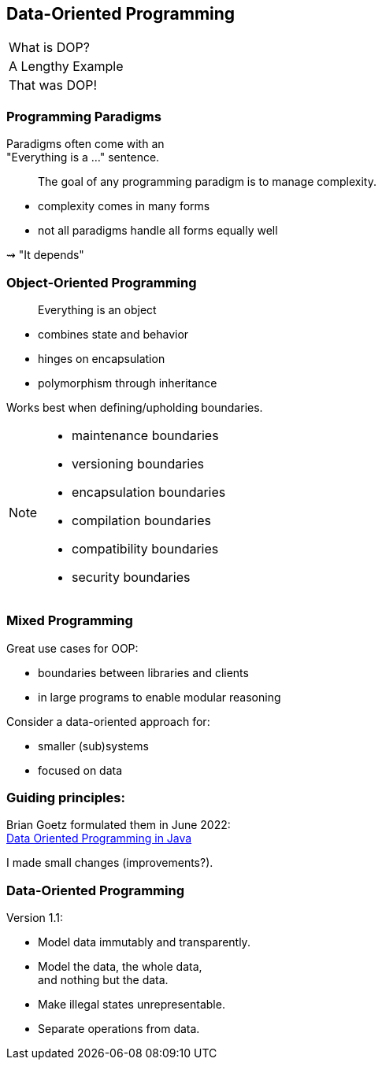 == Data-Oriented Programming

++++
<table class="toc">
	<tr class="toc-current"><td>What is DOP?</td></tr>
	<tr><td>A Lengthy Example</td></tr>
	<tr><td>That was DOP!</td></tr>
</table>
++++

=== Programming Paradigms

Paradigms often come with an +
"Everything is a ..." sentence.

> The goal of any programming paradigm is to manage complexity.

* complexity comes in many forms
* not all paradigms handle all forms equally well

⇝ "It depends"

=== Object-Oriented Programming

> Everything is an object

* combines state and behavior
* hinges on encapsulation
* polymorphism through inheritance

Works best when defining/upholding boundaries.

[NOTE.speaker]
--
* maintenance boundaries
* versioning boundaries
* encapsulation boundaries
* compilation boundaries
* compatibility boundaries
* security boundaries
--

=== Mixed Programming

Great use cases for OOP:

* boundaries between libraries and clients
* in large programs to enable modular reasoning

Consider a data-oriented approach for:

* smaller (sub)systems
* focused on data

=== Guiding principles:

Brian Goetz formulated them in June 2022: +
https://www.infoq.com/articles/data-oriented-programming-java/[Data Oriented Programming in Java]

I made small changes (improvements?).

=== Data-Oriented Programming

Version 1.1:

* Model data immutably and transparently.
* Model the data, the whole data, +
  and nothing but the data.
* Make illegal states unrepresentable.
* Separate operations from data.
